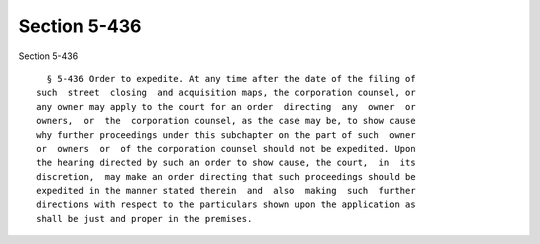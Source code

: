 Section 5-436
=============

Section 5-436 ::    
        
     
        § 5-436 Order to expedite. At any time after the date of the filing of
      such  street  closing  and acquisition maps, the corporation counsel, or
      any owner may apply to the court for an order  directing  any  owner  or
      owners,  or  the  corporation counsel, as the case may be, to show cause
      why further proceedings under this subchapter on the part of such  owner
      or  owners  or  of the corporation counsel should not be expedited. Upon
      the hearing directed by such an order to show cause, the court,  in  its
      discretion,  may make an order directing that such proceedings should be
      expedited in the manner stated therein  and  also  making  such  further
      directions with respect to the particulars shown upon the application as
      shall be just and proper in the premises.
    
    
    
    
    
    
    